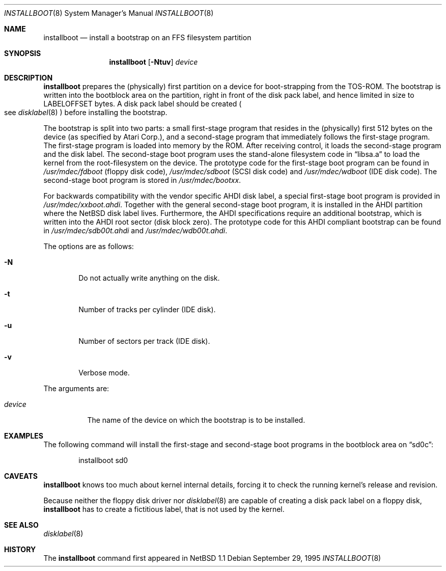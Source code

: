 .\"	$NetBSD: installboot.8,v 1.1 1996/02/29 11:35:46 leo Exp $
.\"
.\" Copyright (c) 1995 Paul Kranenburg
.\" All rights reserved.
.\"
.\" Redistribution and use in source and binary forms, with or without
.\" modification, are permitted provided that the following conditions
.\" are met:
.\" 1. Redistributions of source code must retain the above copyright
.\"    notice, this list of conditions and the following disclaimer.
.\" 2. Redistributions in binary form must reproduce the above copyright
.\"    notice, this list of conditions and the following disclaimer in the
.\"    documentation and/or other materials provided with the distribution.
.\" 3. All advertising materials mentioning features or use of this software
.\"    must display the following acknowledgement:
.\"      This product includes software developed by Paul Kranenburg.
.\" 3. The name of the author may not be used to endorse or promote products
.\"    derived from this software without specific prior written permission
.\"
.\" THIS SOFTWARE IS PROVIDED BY THE AUTHOR ``AS IS'' AND ANY EXPRESS OR
.\" IMPLIED WARRANTIES, INCLUDING, BUT NOT LIMITED TO, THE IMPLIED WARRANTIES
.\" OF MERCHANTABILITY AND FITNESS FOR A PARTICULAR PURPOSE ARE DISCLAIMED.
.\" IN NO EVENT SHALL THE AUTHOR BE LIABLE FOR ANY DIRECT, INDIRECT,
.\" INCIDENTAL, SPECIAL, EXEMPLARY, OR CONSEQUENTIAL DAMAGES (INCLUDING, BUT
.\" NOT LIMITED TO, PROCUREMENT OF SUBSTITUTE GOODS OR SERVICES; LOSS OF USE,
.\" DATA, OR PROFITS; OR BUSINESS INTERRUPTION) HOWEVER CAUSED AND ON ANY
.\" THEORY OF LIABILITY, WHETHER IN CONTRACT, STRICT LIABILITY, OR TORT
.\" (INCLUDING NEGLIGENCE OR OTHERWISE) ARISING IN ANY WAY OUT OF THE USE OF
.\" THIS SOFTWARE, EVEN IF ADVISED OF THE POSSIBILITY OF SUCH DAMAGE.
.\"
.Dd September 29, 1995
.Dt INSTALLBOOT 8
.Os 
.Sh NAME
.Nm installboot
.Nd install a bootstrap on an FFS filesystem partition
.Sh SYNOPSIS
.Nm installboot
.Op Fl Ntuv
.Ar device
.Sh DESCRIPTION
.Nm installboot
prepares the
.Pq physically
first partition on a device for boot-strapping from the TOS-ROM. The
bootstrap is written into the bootblock area on the partition, right
in front of the disk pack label, and hence limited in size to
LABELOFFSET bytes. A disk pack label should be created
.Po
see
.Xr disklabel 8
.Pc
before installing the bootstrap.
.Pp
The bootstrap is split into two parts: a small first-stage program
that resides in the
.Pq physically
first 512 bytes on the device
.Pq as specified by Atari Corp. ,
and a second-stage program that immediately follows the first-stage
program. The first-stage program is loaded into memory by the ROM.
After receiving control, it loads the second-stage program and the
disk label. The second-stage boot program uses the stand-alone
filesystem code in
.Dq libsa.a
to load the kernel from the root-filesystem on the device. The
prototype code for the first-stage boot program can be found in
.Pa /usr/mdec/fdboot
.Pq floppy disk code ,
.Pa /usr/mdec/sdboot
.Pq SCSI disk code
and
.Pa /usr/mdec/wdboot
.Pq IDE disk code .
The second-stage boot program is stored in
.Pa /usr/mdec/bootxx .
.Pp
For backwards compatibility with the vendor specific AHDI disk
label, a\ special first-stage boot program is provided in
.Pa /usr/mdec/xxboot.ahdi .
Together with the general second-stage boot program, it is installed
in the AHDI partition where the NetBSD disk label lives. Furthermore,
the AHDI specifications require an additional bootstrap, which is
written into the AHDI root sector
.Pq disk block zero .
The prototype code for this AHDI compliant bootstrap can be found in
.Pa /usr/mdec/sdb00t.ahdi
and
.Pa /usr/mdec/wdb00t.ahdi .
.Pp
The options are as follows:
.Bl -tag -width flag
.It Fl N
Do not actually write anything on the disk.
.It Fl t
Number of tracks per cylinder (IDE disk).
.It Fl u
Number of sectors per track (IDE disk).
.It Fl v
Verbose mode.
.El
.Pp
The arguments are:
.Bl -tag -width device
.It Ar device
The name of the device on which the bootstrap is to be installed.
.El
.Sh EXAMPLES
The following command will install the first-stage and second-stage
boot programs in the bootblock area on
.Dq sd0c :
.Bd -literal -offset indent
installboot sd0
.Ed
.Sh CAVEATS
.Nm
knows too much about kernel internal details, forcing it to
check the running kernel's release and revision.
.Pp
Because neither the floppy disk driver nor
.Xr disklabel 8
are capable of creating a disk pack label on a floppy disk,
.Nm
has to create a\ fictitious label, that is not used by the kernel.
.Sh "SEE ALSO"
.Xr disklabel 8
.Sh HISTORY
The
.Nm
command first appeared in
.Nx 1.1
